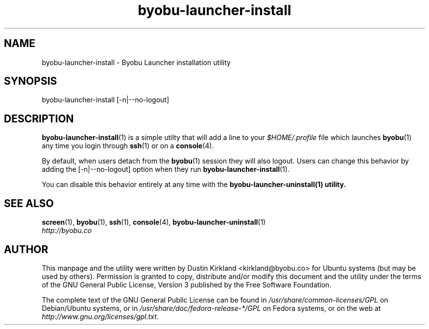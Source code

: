 .TH byobu\-launcher\-install 1 "3 Jan 2010" byobu "byobu"
.SH NAME
byobu\-launcher\-install \- Byobu Launcher installation utility

.SH SYNOPSIS
byobu\-launcher\-install [\-n|\-\-no\-logout]

.SH DESCRIPTION
\fBbyobu\-launcher\-install\fP(1) is a simple utilty that will add a line to your \fI$HOME/.profile\fP file which launches \fBbyobu\fP(1) any time you login through \fBssh\fP(1) or on a \fBconsole\fP(4).

By default, when users detach from the \fBbyobu\fP(1) session they will also logout.  Users can change this behavior by adding the [\-n|\-\-no\-logout] option when they run \fBbyobu\-launcher\-install\fP(1).

You can disable this behavior entirely at any time with the \fBbyobu\-launcher\-uninstall\fB(1) utility.

.SH "SEE ALSO"
.PD 0
.TP
\fBscreen\fP(1), \fBbyobu\fP(1), \fBssh\fP(1), \fBconsole\fP(4), \fBbyobu\-launcher\-uninstall\fP(1)

.TP
\fIhttp://byobu.co\fP
.PD

.SH AUTHOR
This manpage and the utility were written by Dustin Kirkland <kirkland@byobu.co> for Ubuntu systems (but may be used by others).  Permission is granted to copy, distribute and/or modify this document and the utility under the terms of the GNU General Public License, Version 3 published by the Free Software Foundation.

The complete text of the GNU General Public License can be found in \fI/usr/share/common-licenses/GPL\fP on Debian/Ubuntu systems, or in \fI/usr/share/doc/fedora-release-*/GPL\fP on Fedora systems, or on the web at \fIhttp://www.gnu.org/licenses/gpl.txt\fP.

